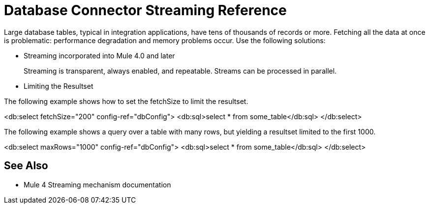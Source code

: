 = Database Connector Streaming Reference

Large database tables, typical in integration applications, have tens of thousands of records or more. Fetching all the data at once is problematic: performance degradation and memory problems occur. Use the following solutions:

* Streaming incorporated into Mule 4.0 and later
+
Streaming is transparent, always enabled, and repeatable. Streams can be processed in parallel.
+ 
* Limiting the Resultset


The following example shows how to set the fetchSize to limit the resultset.
 
<db:select fetchSize="200" config-ref="dbConfig"> 
  <db:sql>select * from some_table</db:sql>
</db:select>
 

The following example shows a query over a table with many rows, but yielding a resultset limited to the first 1000. 
 
<db:select maxRows="1000" config-ref="dbConfig">
   <db:sql>select * from some_table</db:sql>
</db:select>

== See Also

* Mule 4 Streaming mechanism documentation
